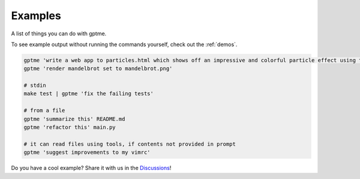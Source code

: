 Examples
========

A list of things you can do with gptme.

To see example output without running the commands yourself, check out the :ref:`demos`.


.. code-block:: bash

    gptme 'write a web app to particles.html which shows off an impressive and colorful particle effect using three.js'
    gptme 'render mandelbrot set to mandelbrot.png'

    # stdin
    make test | gptme 'fix the failing tests'

    # from a file
    gptme 'summarize this' README.md
    gptme 'refactor this' main.py

    # it can read files using tools, if contents not provided in prompt
    gptme 'suggest improvements to my vimrc'


Do you have a cool example? Share it with us in the `Discussions <https://github.com/ErikBjare/gptme/discussions>`_!
